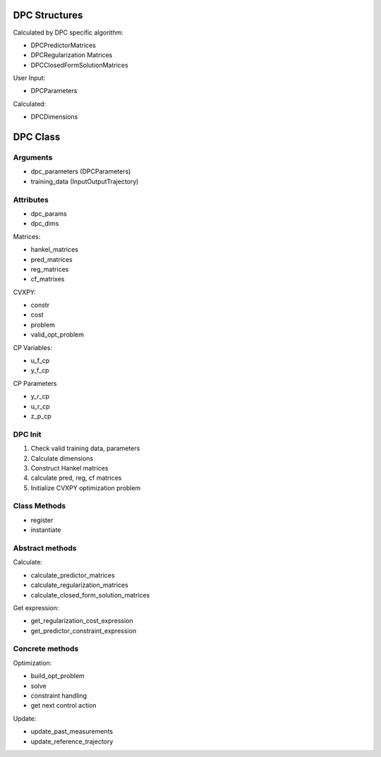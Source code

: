 DPC Structures
===============

Calculated by DPC specific algorithm:

- DPCPredictorMatrices
- DPCRegularization Matrices
- DPCClosedFormSolutionMatrices

User Input:

- DPCParameters

Calculated:

- DPCDimensions

DPC Class
==========

Arguments
---------

- dpc_parameters (DPCParameters)
- training_data (InputOutputTrajectory)

Attributes
----------

- dpc_params
- dpc_dims

Matrices:

- hankel_matrices
- pred_matrices
- reg_matrices
- cf_matrixes

CVXPY:

- constr
- cost
- problem
- valid_opt_problem

CP Variables:

- u_f_cp
- y_f_cp

CP Parameters

- y_r_cp
- u_r_cp
- z_p_cp

DPC Init
---------

1. Check valid training data, parameters
2. Calculate dimensions
3. Construct Hankel matrices
4. calculate pred, reg, cf matrices
5. Initialize CVXPY optimization problem

Class Methods
-------------

- register
- instantiate

Abstract methods
----------------

Calculate:

- calculate_predictor_matrices
- calculate_regularization_matrices
- calculate_closed_form_solution_matrices

Get expression:

- get_regularization_cost_expression
- get_predictor_constraint_expression

Concrete methods
----------------

Optimization:

- build_opt_problem
- solve
- constraint handling
- get next control action

Update:

- update_past_measurements
- update_reference_trajectory

